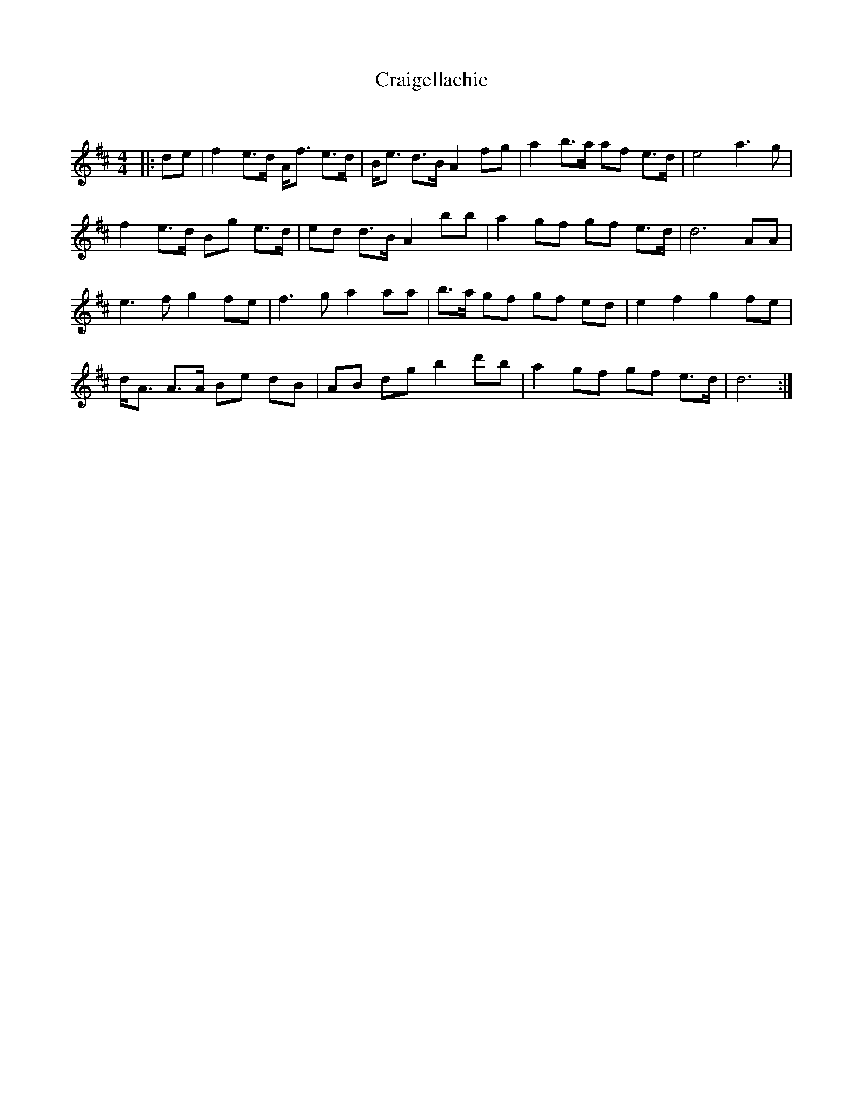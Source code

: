 X:1
T: Craigellachie
C:
R:Strathspey
Q: 128
K:D
M:4/4
L:1/16
|:d2e2|f4 e3d Af3 e3d|Be3 d3B A4 f2g2|a4 b3a a2f2 e3d|e8 a6g2|
f4 e3d B2g2 e3d|e2d2 d3B A4 b2b2|a4 g2f2 g2f2 e3d|d12 A2A2|
e6f2 g4 f2e2|f6g2 a4 a2a2|b3a g2f2 g2f2 e2d2|e4 f4 g4 f2e2|
dA3 A3A B2e2 d2B2|A2B2 d2g2 b4 d'2b2|a4 g2f2 g2f2 e3d|d12:|
